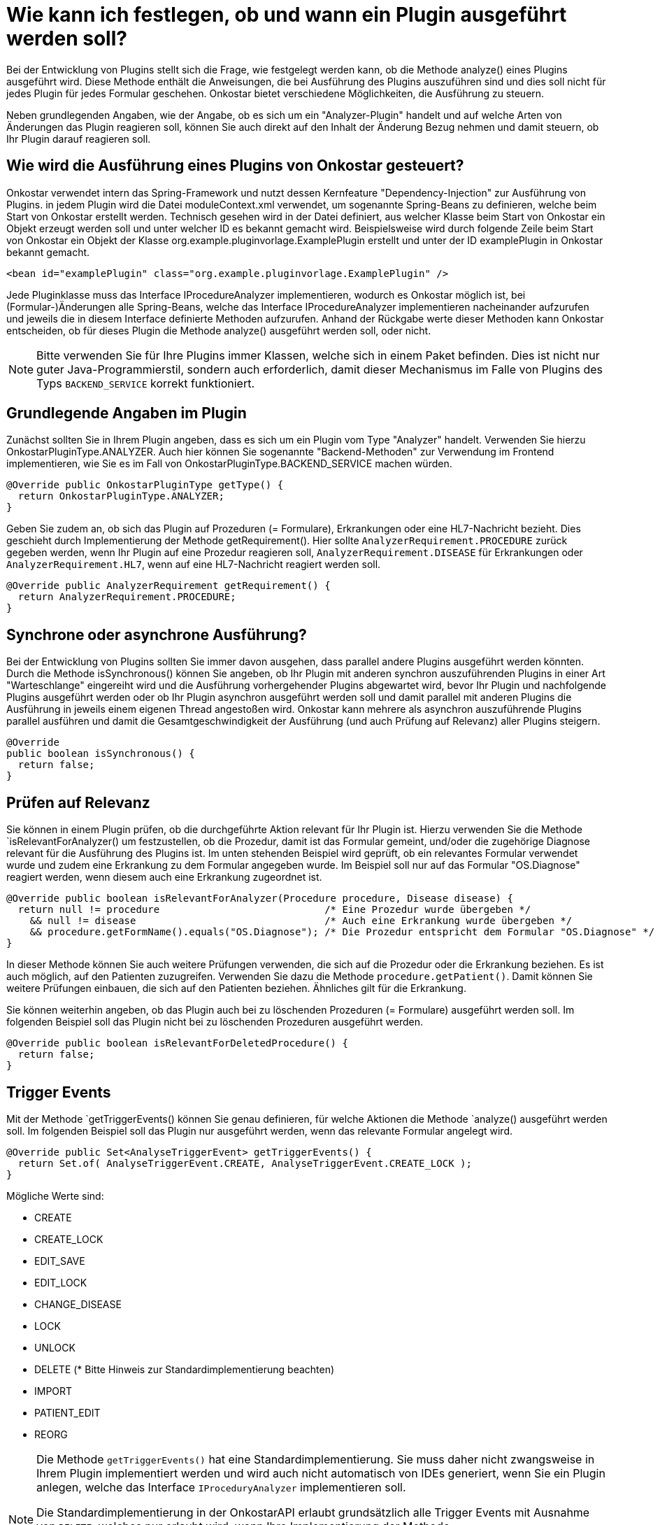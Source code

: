 = Wie kann ich festlegen, ob und wann ein Plugin ausgeführt werden soll?

Bei der Entwicklung von Plugins stellt sich die Frage, wie festgelegt werden kann, ob die Methode analyze() eines Plugins ausgeführt wird.
Diese Methode enthält die Anweisungen, die bei Ausführung des Plugins auszuführen sind und dies soll nicht für jedes Plugin für jedes Formular geschehen.
Onkostar bietet verschiedene Möglichkeiten, die Ausführung zu steuern.

Neben grundlegenden Angaben, wie der Angabe, ob es sich um ein "Analyzer-Plugin" handelt und auf welche Arten von Änderungen das Plugin reagieren soll, können Sie auch direkt auf den Inhalt der Änderung Bezug nehmen und damit steuern, ob Ihr Plugin darauf reagieren soll.

== Wie wird die Ausführung eines Plugins von Onkostar gesteuert?

Onkostar verwendet intern das Spring-Framework und nutzt dessen Kernfeature "Dependency-Injection" zur Ausführung von Plugins. in jedem Plugin wird die Datei moduleContext.xml verwendet, um sogenannte Spring-Beans zu definieren, welche beim Start von Onkostar erstellt werden.
Technisch gesehen wird in der Datei definiert, aus welcher Klasse beim Start von Onkostar ein Objekt erzeugt werden soll und unter welcher ID es bekannt gemacht wird.
Beispielsweise wird durch folgende Zeile beim Start von Onkostar ein Objekt der Klasse org.example.pluginvorlage.ExamplePlugin erstellt und unter der ID examplePlugin in Onkostar bekannt gemacht.

----
<bean id="examplePlugin" class="org.example.pluginvorlage.ExamplePlugin" />
----

Jede Pluginklasse muss das Interface IProcedureAnalyzer implementieren, wodurch es Onkostar möglich ist, bei (Formular-)Änderungen alle Spring-Beans, welche das Interface IProcedureAnalyzer implementieren nacheinander aufzurufen und jeweils die in diesem Interface definierte Methoden aufzurufen.
Anhand der Rückgabe werte dieser Methoden kann Onkostar entscheiden, ob für dieses Plugin die Methode analyze() ausgeführt werden soll, oder nicht.

NOTE: Bitte verwenden Sie für Ihre Plugins immer Klassen, welche sich in einem Paket befinden.
Dies ist nicht nur guter Java-Programmierstil, sondern auch erforderlich, damit dieser Mechanismus im Falle von Plugins des Typs `BACKEND_SERVICE` korrekt funktioniert.

== Grundlegende Angaben im Plugin

Zunächst sollten Sie in Ihrem Plugin angeben, dass es sich um ein Plugin vom Type "Analyzer" handelt.
Verwenden Sie hierzu OnkostarPluginType.ANALYZER.
Auch hier können Sie sogenannte "Backend-Methoden" zur Verwendung im Frontend implementieren, wie Sie es im Fall von OnkostarPluginType.BACKEND_SERVICE machen würden.

----
@Override public OnkostarPluginType getType() {
  return OnkostarPluginType.ANALYZER;
}
----

Geben Sie zudem an, ob sich das Plugin auf Prozeduren (= Formulare), Erkrankungen oder eine HL7-Nachricht bezieht.
Dies geschieht durch Implementierung der Methode getRequirement().
Hier sollte `AnalyzerRequirement.PROCEDURE` zurück gegeben werden, wenn Ihr Plugin auf eine Prozedur reagieren soll, `AnalyzerRequirement.DISEASE` für Erkrankungen oder `AnalyzerRequirement.HL7`, wenn auf eine HL7-Nachricht reagiert werden soll.

----
@Override public AnalyzerRequirement getRequirement() {
  return AnalyzerRequirement.PROCEDURE;
}
----

== Synchrone oder asynchrone Ausführung?

Bei der Entwicklung von Plugins sollten Sie immer davon ausgehen, dass parallel andere Plugins ausgeführt werden könnten.
Durch die Methode isSynchronous() können Sie angeben, ob Ihr Plugin mit anderen synchron auszuführenden Plugins in einer Art "Warteschlange" eingereiht wird und die Ausführung vorhergehender Plugins abgewartet wird, bevor Ihr Plugin und nachfolgende Plugins ausgeführt werden oder ob Ihr Plugin asynchron ausgeführt werden soll und damit parallel mit anderen Plugins die Ausführung in jeweils einem eigenen Thread angestoßen wird.
Onkostar kann mehrere als asynchron auszuführende Plugins parallel ausführen und damit die Gesamtgeschwindigkeit der Ausführung (und auch Prüfung auf Relevanz) aller Plugins steigern.

----
@Override
public boolean isSynchronous() {
  return false;
}
----

== Prüfen auf Relevanz

Sie können in einem Plugin prüfen, ob die durchgeführte Aktion relevant für Ihr Plugin ist.
Hierzu verwenden Sie die Methode `isRelevantForAnalyzer() um festzustellen, ob die Prozedur, damit ist das Formular gemeint, und/oder die zugehörige Diagnose relevant für die Ausführung des Plugins ist.
Im unten stehenden Beispiel wird geprüft, ob ein relevantes Formular verwendet wurde und zudem eine Erkrankung zu dem Formular angegeben wurde.
Im Beispiel soll nur auf das Formular "OS.Diagnose" reagiert werden, wenn diesem auch eine Erkrankung zugeordnet ist.

----
@Override public boolean isRelevantForAnalyzer(Procedure procedure, Disease disease) {
  return null != procedure                            /* Eine Prozedur wurde übergeben */
    && null != disease                                /* Auch eine Erkrankung wurde übergeben */
    && procedure.getFormName().equals("OS.Diagnose"); /* Die Prozedur entspricht dem Formular "OS.Diagnose" */
}
----

In dieser Methode können Sie auch weitere Prüfungen verwenden, die sich auf die Prozedur oder die Erkrankung beziehen.
Es ist auch möglich, auf den Patienten zuzugreifen.
Verwenden Sie dazu die Methode `procedure.getPatient()`.
Damit können Sie weitere Prüfungen einbauen, die sich auf den Patienten beziehen.
Ähnliches gilt für die Erkrankung.

Sie können weiterhin angeben, ob das Plugin auch bei zu löschenden Prozeduren (= Formulare) ausgeführt werden soll.
Im folgenden Beispiel soll das Plugin nicht bei zu löschenden Prozeduren ausgeführt werden.

----
@Override public boolean isRelevantForDeletedProcedure() {
  return false;
}
----

== Trigger Events

Mit der Methode `getTriggerEvents() können Sie genau definieren, für welche Aktionen die Methode `analyze() ausgeführt werden soll.
Im folgenden Beispiel soll das Plugin nur ausgeführt werden, wenn das relevante Formular angelegt wird.

----
@Override public Set<AnalyseTriggerEvent> getTriggerEvents() {
  return Set.of( AnalyseTriggerEvent.CREATE, AnalyseTriggerEvent.CREATE_LOCK );
}
----

Mögliche Werte sind:

* CREATE
* CREATE_LOCK
* EDIT_SAVE
* EDIT_LOCK
* CHANGE_DISEASE
* LOCK
* UNLOCK
* DELETE (* Bitte Hinweis zur Standardimplementierung beachten)
* IMPORT
* PATIENT_EDIT
* REORG

[NOTE]
====
Die Methode `getTriggerEvents()` hat eine Standardimplementierung.
Sie muss daher nicht zwangsweise in Ihrem Plugin implementiert werden und wird auch nicht automatisch von IDEs generiert, wenn Sie ein Plugin anlegen, welche das Interface `IProceduryAnalyzer` implementieren soll.

Die Standardimplementierung in der OnkostarAPI erlaubt grundsätzlich alle Trigger Events mit Ausnahme von `DELETE`, welches nur erlaubt wird, wenn Ihre Implementierung der Methode `isRelevantForDeletedProcedure()` den Wert `true` zurück gibt.

Durch eine eigene Implementierung von `getTriggerEvents()` können Sie dieses Verhalten selbst steuern und genau festlegen, nach welcher Aktion Ihr Plugin ausgeführt werden soll.
====





